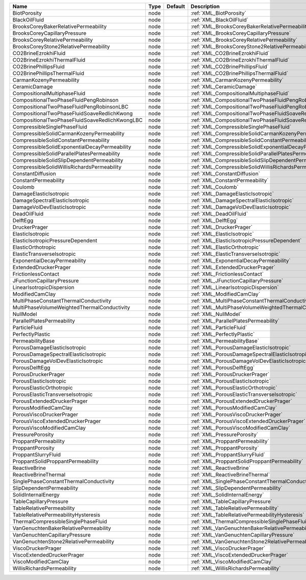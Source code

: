 

============================================== ==== ======= ========================================================= 
Name                                           Type Default Description                                               
============================================== ==== ======= ========================================================= 
BiotPorosity                                   node         :ref:`XML_BiotPorosity`                                   
BlackOilFluid                                  node         :ref:`XML_BlackOilFluid`                                  
BrooksCoreyBakerRelativePermeability           node         :ref:`XML_BrooksCoreyBakerRelativePermeability`           
BrooksCoreyCapillaryPressure                   node         :ref:`XML_BrooksCoreyCapillaryPressure`                   
BrooksCoreyRelativePermeability                node         :ref:`XML_BrooksCoreyRelativePermeability`                
BrooksCoreyStone2RelativePermeability          node         :ref:`XML_BrooksCoreyStone2RelativePermeability`          
CO2BrineEzrokhiFluid                           node         :ref:`XML_CO2BrineEzrokhiFluid`                           
CO2BrineEzrokhiThermalFluid                    node         :ref:`XML_CO2BrineEzrokhiThermalFluid`                    
CO2BrinePhillipsFluid                          node         :ref:`XML_CO2BrinePhillipsFluid`                          
CO2BrinePhillipsThermalFluid                   node         :ref:`XML_CO2BrinePhillipsThermalFluid`                   
CarmanKozenyPermeability                       node         :ref:`XML_CarmanKozenyPermeability`                       
CeramicDamage                                  node         :ref:`XML_CeramicDamage`                                  
CompositionalMultiphaseFluid                   node         :ref:`XML_CompositionalMultiphaseFluid`                   
CompositionalTwoPhaseFluidPengRobinson         node         :ref:`XML_CompositionalTwoPhaseFluidPengRobinson`         
CompositionalTwoPhaseFluidPengRobinsonLBC      node         :ref:`XML_CompositionalTwoPhaseFluidPengRobinsonLBC`      
CompositionalTwoPhaseFluidSoaveRedlichKwong    node         :ref:`XML_CompositionalTwoPhaseFluidSoaveRedlichKwong`    
CompositionalTwoPhaseFluidSoaveRedlichKwongLBC node         :ref:`XML_CompositionalTwoPhaseFluidSoaveRedlichKwongLBC` 
CompressibleSinglePhaseFluid                   node         :ref:`XML_CompressibleSinglePhaseFluid`                   
CompressibleSolidCarmanKozenyPermeability      node         :ref:`XML_CompressibleSolidCarmanKozenyPermeability`      
CompressibleSolidConstantPermeability          node         :ref:`XML_CompressibleSolidConstantPermeability`          
CompressibleSolidExponentialDecayPermeability  node         :ref:`XML_CompressibleSolidExponentialDecayPermeability`  
CompressibleSolidParallelPlatesPermeability    node         :ref:`XML_CompressibleSolidParallelPlatesPermeability`    
CompressibleSolidSlipDependentPermeability     node         :ref:`XML_CompressibleSolidSlipDependentPermeability`     
CompressibleSolidWillisRichardsPermeability    node         :ref:`XML_CompressibleSolidWillisRichardsPermeability`    
ConstantDiffusion                              node         :ref:`XML_ConstantDiffusion`                              
ConstantPermeability                           node         :ref:`XML_ConstantPermeability`                           
Coulomb                                        node         :ref:`XML_Coulomb`                                        
DamageElasticIsotropic                         node         :ref:`XML_DamageElasticIsotropic`                         
DamageSpectralElasticIsotropic                 node         :ref:`XML_DamageSpectralElasticIsotropic`                 
DamageVolDevElasticIsotropic                   node         :ref:`XML_DamageVolDevElasticIsotropic`                   
DeadOilFluid                                   node         :ref:`XML_DeadOilFluid`                                   
DelftEgg                                       node         :ref:`XML_DelftEgg`                                       
DruckerPrager                                  node         :ref:`XML_DruckerPrager`                                  
ElasticIsotropic                               node         :ref:`XML_ElasticIsotropic`                               
ElasticIsotropicPressureDependent              node         :ref:`XML_ElasticIsotropicPressureDependent`              
ElasticOrthotropic                             node         :ref:`XML_ElasticOrthotropic`                             
ElasticTransverseIsotropic                     node         :ref:`XML_ElasticTransverseIsotropic`                     
ExponentialDecayPermeability                   node         :ref:`XML_ExponentialDecayPermeability`                   
ExtendedDruckerPrager                          node         :ref:`XML_ExtendedDruckerPrager`                          
FrictionlessContact                            node         :ref:`XML_FrictionlessContact`                            
JFunctionCapillaryPressure                     node         :ref:`XML_JFunctionCapillaryPressure`                     
LinearIsotropicDispersion                      node         :ref:`XML_LinearIsotropicDispersion`                      
ModifiedCamClay                                node         :ref:`XML_ModifiedCamClay`                                
MultiPhaseConstantThermalConductivity          node         :ref:`XML_MultiPhaseConstantThermalConductivity`          
MultiPhaseVolumeWeightedThermalConductivity    node         :ref:`XML_MultiPhaseVolumeWeightedThermalConductivity`    
NullModel                                      node         :ref:`XML_NullModel`                                      
ParallelPlatesPermeability                     node         :ref:`XML_ParallelPlatesPermeability`                     
ParticleFluid                                  node         :ref:`XML_ParticleFluid`                                  
PerfectlyPlastic                               node         :ref:`XML_PerfectlyPlastic`                               
PermeabilityBase                               node         :ref:`XML_PermeabilityBase`                               
PorousDamageElasticIsotropic                   node         :ref:`XML_PorousDamageElasticIsotropic`                   
PorousDamageSpectralElasticIsotropic           node         :ref:`XML_PorousDamageSpectralElasticIsotropic`           
PorousDamageVolDevElasticIsotropic             node         :ref:`XML_PorousDamageVolDevElasticIsotropic`             
PorousDelftEgg                                 node         :ref:`XML_PorousDelftEgg`                                 
PorousDruckerPrager                            node         :ref:`XML_PorousDruckerPrager`                            
PorousElasticIsotropic                         node         :ref:`XML_PorousElasticIsotropic`                         
PorousElasticOrthotropic                       node         :ref:`XML_PorousElasticOrthotropic`                       
PorousElasticTransverseIsotropic               node         :ref:`XML_PorousElasticTransverseIsotropic`               
PorousExtendedDruckerPrager                    node         :ref:`XML_PorousExtendedDruckerPrager`                    
PorousModifiedCamClay                          node         :ref:`XML_PorousModifiedCamClay`                          
PorousViscoDruckerPrager                       node         :ref:`XML_PorousViscoDruckerPrager`                       
PorousViscoExtendedDruckerPrager               node         :ref:`XML_PorousViscoExtendedDruckerPrager`               
PorousViscoModifiedCamClay                     node         :ref:`XML_PorousViscoModifiedCamClay`                     
PressurePorosity                               node         :ref:`XML_PressurePorosity`                               
ProppantPermeability                           node         :ref:`XML_ProppantPermeability`                           
ProppantPorosity                               node         :ref:`XML_ProppantPorosity`                               
ProppantSlurryFluid                            node         :ref:`XML_ProppantSlurryFluid`                            
ProppantSolidProppantPermeability              node         :ref:`XML_ProppantSolidProppantPermeability`              
ReactiveBrine                                  node         :ref:`XML_ReactiveBrine`                                  
ReactiveBrineThermal                           node         :ref:`XML_ReactiveBrineThermal`                           
SinglePhaseConstantThermalConductivity         node         :ref:`XML_SinglePhaseConstantThermalConductivity`         
SlipDependentPermeability                      node         :ref:`XML_SlipDependentPermeability`                      
SolidInternalEnergy                            node         :ref:`XML_SolidInternalEnergy`                            
TableCapillaryPressure                         node         :ref:`XML_TableCapillaryPressure`                         
TableRelativePermeability                      node         :ref:`XML_TableRelativePermeability`                      
TableRelativePermeabilityHysteresis            node         :ref:`XML_TableRelativePermeabilityHysteresis`            
ThermalCompressibleSinglePhaseFluid            node         :ref:`XML_ThermalCompressibleSinglePhaseFluid`            
VanGenuchtenBakerRelativePermeability          node         :ref:`XML_VanGenuchtenBakerRelativePermeability`          
VanGenuchtenCapillaryPressure                  node         :ref:`XML_VanGenuchtenCapillaryPressure`                  
VanGenuchtenStone2RelativePermeability         node         :ref:`XML_VanGenuchtenStone2RelativePermeability`         
ViscoDruckerPrager                             node         :ref:`XML_ViscoDruckerPrager`                             
ViscoExtendedDruckerPrager                     node         :ref:`XML_ViscoExtendedDruckerPrager`                     
ViscoModifiedCamClay                           node         :ref:`XML_ViscoModifiedCamClay`                           
WillisRichardsPermeability                     node         :ref:`XML_WillisRichardsPermeability`                     
============================================== ==== ======= ========================================================= 


